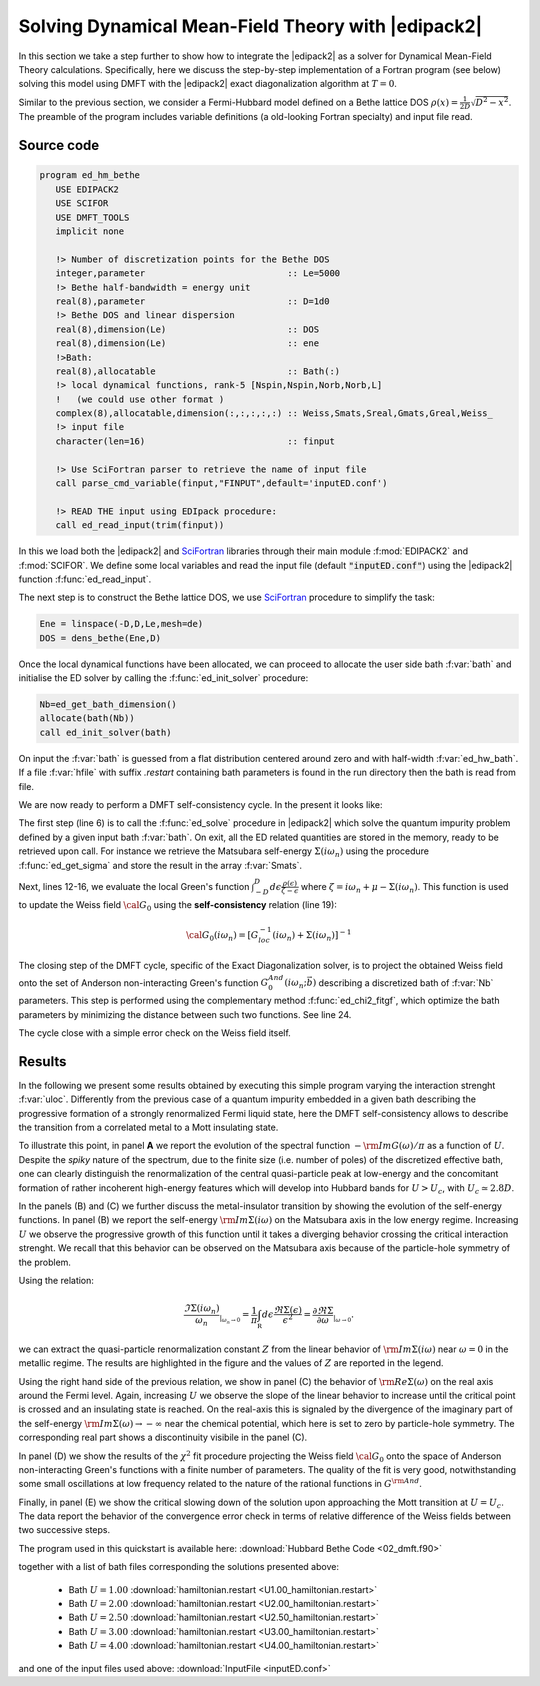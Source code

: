 .. _02_dmft:

Solving Dynamical Mean-Field Theory with |edipack2|
===========================================================

.. preferred-crossrefs::
   :ed_init_solver: f/ed_main/ed_init_solver
   :ed_solve: f/ed_main/ed_solve
   :ed_get_sigma: f/ed_io/ed_get_sigma
   :ed_chi2_fitgf: f/ed_bath_fit/ed_chi2_fitgf



In this section we take a step further to show how to integrate the
|edipack2| as a solver for Dynamical Mean-Field Theory calculations. 
Specifically, here we discuss the step-by-step implementation of a Fortran program (see
below) solving this model using DMFT with the |edipack2| exact
diagonalization algorithm at :math:`T=0`.

Similar to the previous section, we consider a Fermi-Hubbard
model defined on a Bethe lattice DOS
:math:`\rho(x)=\frac{1}{2D}\sqrt{D^2-x^2}`. The preamble of the
program includes variable definitions (a old-looking Fortran
specialty) and input file read. 

Source code
------------------------------

.. code-block:: fortran

   program ed_hm_bethe
      USE EDIPACK2
      USE SCIFOR
      USE DMFT_TOOLS
      implicit none

      !> Number of discretization points for the Bethe DOS 
      integer,parameter                           :: Le=5000
      !> Bethe half-bandwidth = energy unit
      real(8),parameter                           :: D=1d0
      !> Bethe DOS and linear dispersion
      real(8),dimension(Le)                       :: DOS
      real(8),dimension(Le)                       :: ene
      !>Bath:
      real(8),allocatable                         :: Bath(:)
      !> local dynamical functions, rank-5 [Nspin,Nspin,Norb,Norb,L]
      !   (we could use other format )
      complex(8),allocatable,dimension(:,:,:,:,:) :: Weiss,Smats,Sreal,Gmats,Greal,Weiss_
      !> input file
      character(len=16)                           :: finput

      !> Use SciFortran parser to retrieve the name of input file 
      call parse_cmd_variable(finput,"FINPUT",default='inputED.conf')
      
      !> READ THE input using EDIpack procedure: 
      call ed_read_input(trim(finput))


In this  we load both the |edipack2| and SciFortran_ libraries through
their main module :f:mod:`EDIPACK2` and :f:mod:`SCIFOR`. We  define
some local variables and  read the input file
(default :code:`"inputED.conf"`) using the |edipack2| function :f:func:`ed_read_input`.


The next step is to construct the Bethe lattice DOS, we use
SciFortran_ procedure to simplify the task:

.. code-block:: fortran

   Ene = linspace(-D,D,Le,mesh=de)
   DOS = dens_bethe(Ene,D)


Once the local dynamical functions have been allocated, we can proceed
to allocate the user side bath :f:var:`bath` and initialise the ED
solver by calling the :f:func:`ed_init_solver` procedure:


.. code-block:: fortran

   Nb=ed_get_bath_dimension()
   allocate(bath(Nb))
   call ed_init_solver(bath)


On input the :f:var:`bath` is guessed from a flat distribution
centered around zero and with half-width :f:var:`ed_hw_bath`. If a
file :f:var:`hfile` with suffix `.restart` containing bath parameters is found in the run
directory then the bath is read from file.

We are now ready to perform a DMFT self-consistency cycle. In the
present it looks like:

.. code-block:: fortran
   :linenos:
   :emphasize-lines: 6, 19

   iloop=0;converged=.false.
   do while(.not.converged.AND.iloop<nloop)
     iloop=iloop+1
     
     !> Solve the effective impurity problem
     call ed_solve(bath)
     
     !> Impurity Self-energy on Matsubara axis
     call ed_get_sigma(Smats,'m')

     !> Build a local Green's function using the Impurity Self-energy
     wfreq = pi/beta*(2*arange(1,Lmats)-1)   !automatic Fortran allocation
     do i=1,Lmats
        zeta= xi*wfreq(i)+xmu - Smats(1,1,1,1,i)
        Gmats(1,1,1,1,i) = sum(DOS(:)/( zeta-Ene(:) ))*de  ! One can do better than this of course 
     enddo

     !> Self-consistency: get the new Weiss field:
     Weiss(1,1,1,1,:) = one/(one/Gmats(1,1,1,1,:) + Smats(1,1,1,1,:))
     !> Mix to avoid trapping:
     if(iloop>1)Weiss = wmixing*Weiss + (1.d0-wmixing)*Weiss_

     !> Close the self-consistency fitting the new bath:
     call ed_chi2_fitgf(Weiss,bath,ispin=1)
     
     !>Check convergence
     converged =( sum(abs(Weiss(1,1,1,1,:)-Weiss_(1,1,1,1,:)))/sum(abs(Weiss(1,1,1,1,:))) )<dmft_error
     Weiss_=Weiss     
   enddo


The first step (line 6) is to call the :f:func:`ed_solve` procedure in
|edipack2| which solve the quantum impurity problem defined by a given
input bath :f:var:`bath`. On exit, all the ED related quantities are
stored in the memory, ready to be retrieved upon call.
For instance we retrieve the Matsubara self-energy
:math:`\Sigma(i\omega_n)` using the procedure :f:func:`ed_get_sigma`
and store the result in the array :f:var:`Smats`.

Next, lines 12-16, we evaluate the local Green's function
:math:`\int^{D}_{-D} d\epsilon \frac{\rho(\epsilon)}{\zeta-\epsilon}`
where :math:`\zeta=i\omega_n+\mu-\Sigma(i\omega_n)`.
This function is used to update the Weiss field :math:`{\cal G}_0`
using the **self-consistency** relation (line 19):

.. math::

   {\cal G}_0(i\omega_n) = \left[ G^{-1}_{loc}(i\omega_n) + \Sigma(i\omega_n)\right]^{-1}


The closing step of the DMFT cycle, specific of the Exact
Diagonalization solver, is to project the obtained Weiss field onto
the set of Anderson non-interacting Green's function
:math:`G^{And}_0(i\omega_n;\vec{b})` describing a discretized bath of
:f:var:`Nb` parameters. This step is performed using the complementary
method :f:func:`ed_chi2_fitgf`, which optimize the bath parameters
by minimizing the distance between such two functions. See line 24.

The cycle close with a simple error check on the Weiss field itself. 

   
.. raw:: html

   <hr>

Results
------------------------------

In the following we present some results obtained by executing this
simple program varying the interaction strenght :f:var:`uloc`.
Differently from the previous case of a quantum impurity embedded in a
given bath describing the progressive formation of a
strongly renormalized Fermi liquid state, here the DMFT
self-consistency allows to describe the transition from a correlated
metal to a Mott insulating state.


To illustrate this point, in panel **A** we report the evolution of
the spectral function :math:`-{\rm Im}G(\omega)/\pi` as a function of
:math:`U`. Despite the *spiky* nature of the spectrum, due to the
finite size (i.e. number of poles) of the discretized effective bath,
one can clearly distinguish the renormalization of the central
quasi-particle peak at low-energy and the concomitant formation of
rather incoherent  high-energy features which will develop into
Hubbard bands for :math:`U>U_c`, with :math:`U_c\simeq 2.8D`. 


.. image:: 02_dmft_fig.svg
   :class: with-border
   :width: 800px


In the panels (B) and (C) we further discuss the metal-insulator
transition by showing the evolution of the self-energy functions.
In panel (B) we report the self-energy :math:`{\rm Im}\Sigma(i\omega)`
on the Matsubara axis in the low energy regime. Increasing :math:`U`
we observe the progressive growth of this function until it takes a
diverging behavior crossing the critical interaction strenght. We
recall that this behavior can be observed on the Matsubara axis
because of the particle-hole symmetry of the problem.

Using the relation:

.. math::

   \frac{\Im\Sigma(i\omega_n)}{\omega_n}_{|_{\omega_n\rightarrow 0}}=
   \frac{1}{\pi}\int_{\mathbb R}d\epsilon \frac{\Re\Sigma(\epsilon)}{\epsilon^2}=
   \frac{\partial\Re\Sigma}{\partial\omega}_{|_{\omega\rightarrow 0}}.

we can extract the quasi-particle renormalization constant :math:`Z`
from the linear behavior of  :math:`{\rm Im}\Sigma(i\omega)` near
:math:`\omega=0` in the metallic regime. The results are highlighted
in the figure and the values of :math:`Z` are reported in the legend.

Using the right hand side of the previous relation, we show in
panel (C) the behavior of :math:`{\rm Re}\Sigma(\omega)`
on the real axis around the Fermi level. Again, increasing :math:`U`
we observe the slope of the linear behavior to increase until the
critical point is crossed and an insulating state is reached. On the
real-axis this is signaled by the divergence of the imaginary part of
the self-energy   :math:`{\rm Im}\Sigma(\omega) \rightarrow -\infty`
near the chemical potential, which here is set to zero by
particle-hole symmetry. The corresponding real part shows a
discontinuity visibile in the panel (C). 


In panel (D)  we show the results of the :math:`\chi^2` fit procedure
projecting the Weiss field :math:`{\cal G}_0` onto the space of
Anderson non-interacting Green's functions with a finite number of
parameters. The quality of the fit is very good, notwithstanding some
small oscillations at low frequency related to the nature of the
rational functions in :math:`G^{\rm And}`.

Finally, in panel (E) we show the critical slowing down of the
solution upon approaching the Mott transition at :math:`U=U_c`. The
data report the behavior of the convergence error check in terms of
relative difference of the Weiss fields between two successive steps.  




.. raw:: html

   <hr>


The program used in this quickstart is available here:
:download:`Hubbard Bethe Code <02_dmft.f90>`

together with  a list of bath files corresponding the solutions
presented above:

  * Bath :math:`U=1.00`  :download:`hamiltonian.restart <U1.00_hamiltonian.restart>`
  * Bath :math:`U=2.00`  :download:`hamiltonian.restart <U2.00_hamiltonian.restart>`
  * Bath :math:`U=2.50`  :download:`hamiltonian.restart <U2.50_hamiltonian.restart>`
  * Bath :math:`U=3.00`  :download:`hamiltonian.restart <U3.00_hamiltonian.restart>`
  * Bath :math:`U=4.00`  :download:`hamiltonian.restart <U4.00_hamiltonian.restart>`

and one of the input files used above:  :download:`InputFile <inputED.conf>`




.. _SciFortran: https://github.com/SciFortran/SciFortran
